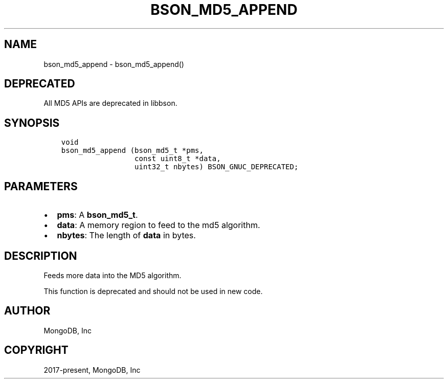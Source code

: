 .\" Man page generated from reStructuredText.
.
.TH "BSON_MD5_APPEND" "3" "Sep 17, 2018" "1.13.0" "Libbson"
.SH NAME
bson_md5_append \- bson_md5_append()
.
.nr rst2man-indent-level 0
.
.de1 rstReportMargin
\\$1 \\n[an-margin]
level \\n[rst2man-indent-level]
level margin: \\n[rst2man-indent\\n[rst2man-indent-level]]
-
\\n[rst2man-indent0]
\\n[rst2man-indent1]
\\n[rst2man-indent2]
..
.de1 INDENT
.\" .rstReportMargin pre:
. RS \\$1
. nr rst2man-indent\\n[rst2man-indent-level] \\n[an-margin]
. nr rst2man-indent-level +1
.\" .rstReportMargin post:
..
.de UNINDENT
. RE
.\" indent \\n[an-margin]
.\" old: \\n[rst2man-indent\\n[rst2man-indent-level]]
.nr rst2man-indent-level -1
.\" new: \\n[rst2man-indent\\n[rst2man-indent-level]]
.in \\n[rst2man-indent\\n[rst2man-indent-level]]u
..
.SH DEPRECATED
.sp
All MD5 APIs are deprecated in libbson.
.SH SYNOPSIS
.INDENT 0.0
.INDENT 3.5
.sp
.nf
.ft C
void
bson_md5_append (bson_md5_t *pms,
                 const uint8_t *data,
                 uint32_t nbytes) BSON_GNUC_DEPRECATED;
.ft P
.fi
.UNINDENT
.UNINDENT
.SH PARAMETERS
.INDENT 0.0
.IP \(bu 2
\fBpms\fP: A \fBbson_md5_t\fP\&.
.IP \(bu 2
\fBdata\fP: A memory region to feed to the md5 algorithm.
.IP \(bu 2
\fBnbytes\fP: The length of \fBdata\fP in bytes.
.UNINDENT
.SH DESCRIPTION
.sp
Feeds more data into the MD5 algorithm.
.sp
This function is deprecated and should not be used in new code.
.SH AUTHOR
MongoDB, Inc
.SH COPYRIGHT
2017-present, MongoDB, Inc
.\" Generated by docutils manpage writer.
.
